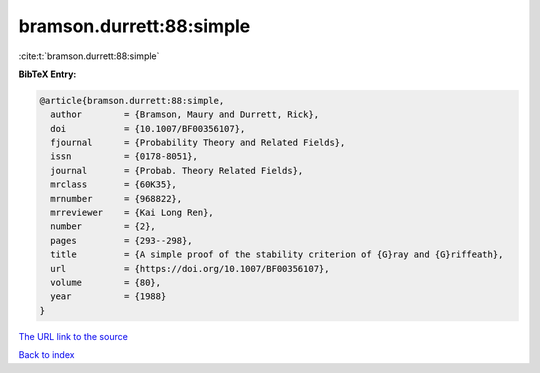 bramson.durrett:88:simple
=========================

:cite:t:`bramson.durrett:88:simple`

**BibTeX Entry:**

.. code-block:: bibtex

   @article{bramson.durrett:88:simple,
     author        = {Bramson, Maury and Durrett, Rick},
     doi           = {10.1007/BF00356107},
     fjournal      = {Probability Theory and Related Fields},
     issn          = {0178-8051},
     journal       = {Probab. Theory Related Fields},
     mrclass       = {60K35},
     mrnumber      = {968822},
     mrreviewer    = {Kai Long Ren},
     number        = {2},
     pages         = {293--298},
     title         = {A simple proof of the stability criterion of {G}ray and {G}riffeath},
     url           = {https://doi.org/10.1007/BF00356107},
     volume        = {80},
     year          = {1988}
   }

`The URL link to the source <https://doi.org/10.1007/BF00356107>`__


`Back to index <../By-Cite-Keys.html>`__
